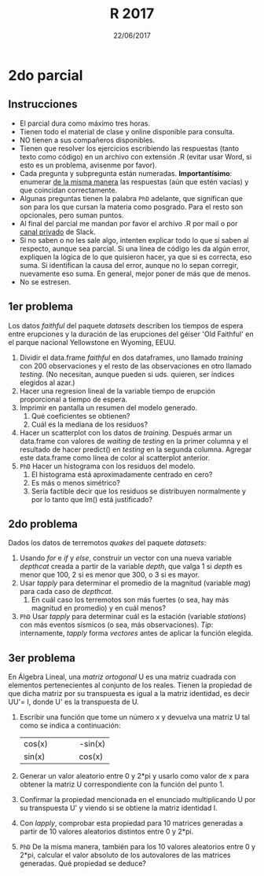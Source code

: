 #    -*- mode: org -*-
#+TITLE: R 2017
#+DATE: 22/06/2017
#+AUTHOR: Luis G. Moyano
#+EMAIL: lgmoyano@gmail.com

#+OPTIONS: author:nil date:t email:nil
#+OPTIONS: ^:nil _:nil
#+STARTUP: showall expand
#+options: toc:nil
#+REVEAL_ROOT: ../../reveal.js/
#+REVEAL_TITLE_SLIDE_TEMPLATE: Recursive Search
#+OPTIONS: reveal_center:t reveal_progress:t reveal_history:nil reveal_control:t
#+OPTIONS: reveal_rolling_links:nil reveal_keyboard:t reveal_overview:t num:nil
#+OPTIONS: reveal_title_slide:"<h1>%t</h1><h3>%d</h3>"
#+REVEAL_MARGIN: 0.1
#+REVEAL_MIN_SCALE: 0.5
#+REVEAL_MAX_SCALE: 2.5
#+REVEAL_TRANS: slide
#+REVEAL_SPEED: fast
#+REVEAL_THEME: my_moon
#+REVEAL_HEAD_PREAMBLE: <meta name="description" content="Programación en R 2017">
#+REVEAL_POSTAMBLE: <p> @luisgmoyano </p>
#+REVEAL_PLUGINS: (highlight)
#+REVEAL_HIGHLIGHT_CSS: %r/lib/css/zenburn.css
#+REVEAL_HLEVEL: 1

# # (setq org-reveal-title-slide "<h1>%t</h1><br/><h2>%a</h2><h3>%e / <a href=\"http://twitter.com/ben_deane\">@ben_deane</a></h3><h2>%d</h2>")
# # (setq org-reveal-title-slide 'auto)
# # see https://github.com/yjwen/org-reveal/commit/84a445ce48e996182fde6909558824e154b76985

# #+OPTIONS: reveal_width:1200 reveal_height:800
# #+OPTIONS: toc:1
# #+REVEAL_PLUGINS: (markdown notes)
# #+REVEAL_EXTRA_CSS: ./local
# ## black, blood, league, moon, night, serif, simple, sky, solarized, source, template, white
# #+REVEAL_HEADER: <meta name="description" content="Programación en R 2017">
# #+REVEAL_FOOTER: <meta name="description" content="Programación en R 2017">


#+begin_src yaml :exports (when (eq org-export-current-backend 'md) "results") :exports (when (eq org-export-current-backend 'reveal) "none") :results value html 
--- 
layout: default 
title: Parcial 2
--- 
#+end_src 
#+results:

# #+begin_html
# <img src="right-fail.png">
# #+end_html

# #+ATTR_REVEAL: :frag roll-in

* 2do parcial
** Instrucciones
- El parcial dura como máximo tres horas.
- Tienen todo el material de clase y online disponible para consulta.
- NO tienen a sus compañeros disponibles.
- Tienen que resolver los ejercicios escribiendo las respuestas (tanto texto como código) en un
  archivo con extensión .R (evitar usar Word, si esto es un problema, avisenme por favor).
- Cada pregunta y subpregunta están numeradas. *Importantísimo*: enumerar _de la misma manera_ las
  respuestas (aún que estén vacías) y que coincidan correctamente.
- Algunas preguntas tienen la palabra ~PhD~ adelante, que significan que son para los que cursan la
  materia como posgrado. Para el resto son opcionales, pero suman puntos.
- Al final del parcial me mandan por favor el archivo .R por mail o por _canal privado_ de Slack. 
- Si no saben o no les sale algo, intenten explicar todo lo que sí saben al respecto,
  aunque sea parcial. Si una línea de código les da algún error, expliquen la lógica de lo que
  quisieron hacer, ya que si es correcta, eso suma. Si identifican la causa del error, aunque no lo
  sepan corregir, nuevamente eso suma. En general, mejor poner de más que de menos.
- No se estresen.

** 1er problema
Los datos /faithful/ del paquete /datasets/ describen los tiempos de espera entre erupciones y la
duración de las erupciones del géiser 'Old Faithful' en el parque nacional Yellowstone en Wyoming,
EEUU.

1. Dividir el data.frame /faithful/ en dos dataframes, uno llamado /training/ con 200 observaciones
   y el resto de las observaciones en otro llamado /testing/. (No necesitan, aunque pueden si
   uds. quieren, ser índices elegidos al azar.)
2. Hacer una regresion lineal de la variable tiempo de erupción proporcional a tiempo de espera.
3. Imprimir en pantalla un resumen del modelo generado.
   1. Qué coeficientes se obtienen? 
   2. Cuál es la mediana de los residuos?
4. Hacer un scatterplot con los datos de /training/. Después armar un data.frame con valores de
   /waiting/ de /testing/ en la primer columna y el resultado de hacer predict() en /testing/ en la
   segunda columna. Agregar este data.frame como línea de color al scatterplot anterior.
5. ~PhD~ Hacer un histograma con los residuos del modelo.
   1. El histograma está aproximadamente centrado en cero? 
   2. Es más o menos simétrico? 
   3. Sería factible decir que los residuos se distribuyen normalmente y por lo tanto que lm() está
      justificado?
    
** 2do problema
Dados los datos de terremotos /quakes/ del paquete /datasets/: 

1. Usando /for/ e /if/ y /else/, construir un vector con una nueva variable /depthcat/ creada a partir de la
   variable /depth/, que valga 1 si /depth/ es menor que 100, 2 si es menor que 300, o 3 si es mayor.
2. Usar /tapply/ para determinar el promedio de la magnitud (variable /mag/) para cada caso de /depthcat/.  
   1. En cuál caso los terremotos son más fuertes (o sea, hay más magnitud en promedio) y en cuál
      menos?
3. ~PhD~ Usar /tapply/ para determinar cuál es la estación (variable /stations/) con más eventos sísmicos (o sea, más
   observaciones). /Tip/: internamente, /tapply/ forma /vectores/ antes de aplicar la función
   elegida. 

** 3er problema
En Álgebra Lineal, una /matriz ortogonal/ U es una matriz cuadrada con elementos pertenecientes al
conjunto de los reales. Tienen la propiedad de que dicha matriz por su transpuesta es igual a la
matriz identidad, es decir UU'= I, donde U' es la transpuesta de U. 

1. Escribir una función que tome un número x y devuelva una matriz U tal como se indica a
   continuación: 
   | cos(x) |   |   |   | -sin(x) |
   | sin(x) |   |   |   | cos(x)  |

2. Generar un valor aleatorio entre 0 y 2*pi y usarlo como valor de x para obtener la matriz U
   correspondiente con la función del punto 1. 
3. Confirmar la propiedad mencionada en el enunciado multiplicando U por su transpuesta U' y viendo
   si se obtiene la matriz identidad I.
4. Con /lapply/, comprobar esta propiedad para 10 matrices generadas a partir de 10 valores aleatorios
   distintos entre 0 y 2*pi. 
5. ~PhD~ De la misma manera, también para los 10 valores aleatorios entre 0 y 2*pi, calcular el
   valor absoluto de los autovalores de las matrices generadas. Qué propiedad se deduce?
